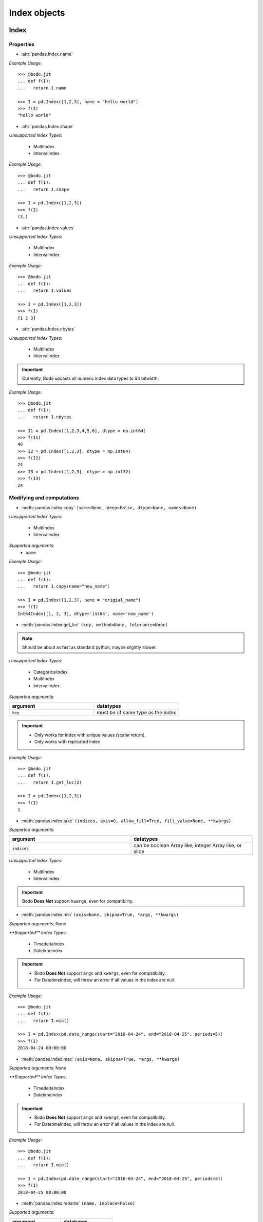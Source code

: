 
Index objects
~~~~~~~~~~~~~

Index
*****

Properties
^^^^^^^^^^^

* :attr:`pandas.Index.name`

`Example Usage`::

     >>> @bodo.jit
     ... def f(I):
     ...   return I.name

     >>> I = pd.Index([1,2,3], name = "hello world")
     >>> f(I)
     "hello world"

* :attr:`pandas.Index.shape`

`Unsupported Index Types`:

  * MultiIndex
  * IntervalIndex

`Example Usage`::

     >>> @bodo.jit
     ... def f(I):
     ...   return I.shape

     >>> I = pd.Index([1,2,3])
     >>> f(I)
     (3,)

* :attr:`pandas.Index.values`

`Unsupported Index Types`:

  * MultiIndex
  * IntervalIndex

`Example Usage`::

     >>> @bodo.jit
     ... def f(I):
     ...   return I.values

     >>> I = pd.Index([1,2,3])
     >>> f(I)
     [1 2 3]

* :attr:`pandas.Index.nbytes`

`Unsupported Index Types`:

  * MultiIndex
  * IntervalIndex

.. important:: Currently, Bodo upcasts all numeric index data types to 64 bitwidth.

`Example Usage`::

    >>> @bodo.jit
    ... def f(I):
    ...   return I.nbytes

    >>> I1 = pd.Index([1,2,3,4,5,6], dtype = np.int64)
    >>> f(I1)
    48
    >>> I2 = pd.Index([1,2,3], dtype = np.int64)
    >>> f(I2)
    24
    >>> I3 = pd.Index([1,2,3], dtype = np.int32)
    >>> f(I3)
    24



Modifying and computations
^^^^^^^^^^^^^^^^^^^^^^^^^^

* :meth:`pandas.Index.copy` ``(name=None, deep=False, dtype=None, names=None)``

`Unsupported Index Types`:

  * MultiIndex
  * IntervalIndex

`Supported arguments`:
   * ``name``

`Example Usage`::

    >>> @bodo.jit
    ... def f(I):
    ...   return I.copy(name="new_name")

    >>> I = pd.Index([1,2,3], name = "origial_name")
    >>> f(I)
    Int64Index([1, 2, 3], dtype='int64', name='new_name')

* :meth:`pandas.Index.get_loc` ``(key, method=None, tolerance=None)``

.. note:: Should be about as fast as standard python, maybe slightly slower.

`Unsupported Index Types`:

  * CategoricalIndex
  * MultiIndex
  * IntervalIndex

`Supported arguments`:

.. list-table::
   :widths: 25 25
   :header-rows: 1

   * - argument
     - datatypes
   * - ``key``
     - must be of same type as the index

.. important::

  * Only works for index with unique values (scalar return).
  * Only works with replicated Index


`Example Usage`::

    >>> @bodo.jit
    ... def f(I):
    ...   return I.get_loc(2)

    >>> I = pd.Index([1,2,3])
    >>> f(I)
    1

* :meth:`pandas.Index.take` ``(indices, axis=0, allow_fill=True, fill_value=None, **kwargs)``

`Supported arguments`:

.. list-table::
   :widths: 25 25
   :header-rows: 1

   * - argument
     - datatypes
   * - ``indices``
     - can be boolean Array like, integer Array like, or slice

`Unsupported Index Types`:

  * MultiIndex
  * IntervalIndex

.. important:: Bodo **Does Not** support ``kwargs``, even for compatibility.

* :meth:`pandas.Index.min` ``(axis=None, skipna=True, *args, **kwargs)``

`Supported arguments`: None

`**Supported** Index Types`:

    * TimedeltaIndex
    * DatetimeIndex

.. important::

  * Bodo **Does Not** support ``args`` and ``kwargs``, even for compatibility.
  * For DatetimeIndex, will throw an error if all values in the index are null.

`Example Usage`::

    >>> @bodo.jit
    ... def f(I):
    ...   return I.min()

    >>> I = pd.Index(pd.date_range(start="2018-04-24", end="2018-04-25", periods=5))
    >>> f(I)
    2018-04-24 00:00:00


* :meth:`pandas.Index.max` ``(axis=None, skipna=True, *args, **kwargs)``

`Supported arguments`: None

`**Supported** Index Types`:

  * TimedeltaIndex
  * DatetimeIndex

.. important::

  * Bodo **Does Not** support ``args`` and ``kwargs``, even for compatibility.
  * For DatetimeIndex, will throw an error if all values in the index are null.


`Example Usage`::

  >>> @bodo.jit
  ... def f(I):
  ...   return I.min()

  >>> I = pd.Index(pd.date_range(start="2018-04-24", end="2018-04-25", periods=5))
  >>> f(I)
  2018-04-25 00:00:00

* :meth:`pandas.Index.rename` ``(name, inplace=False)``

`Supported arguments`:

.. list-table::
   :widths: 25 25
   :header-rows: 1

   * - argument
     - datatypes
   * - ``name``
     - label or list of labels

`Unsupported Index Types`:

  * MutliIndex

`Example Usage`::

  >>> @bodo.jit
  ... def f(I, name):
  ...   return I.rename(name)

  >>> I = pd.Index(["a", "b", "c"])
  >>> f(I, "new_name")
  Index(['a', 'b', 'c'], dtype='object', name='new_name')


Missing values
^^^^^^^^^^^^^^^

* :meth:`pandas.Index.isna` ``()``

`Unsupported Index Types`:

  * MultiIndex
  * IntervalIndex

`Example Usage`::

    >>> @bodo.jit
    ... def f(I):
    ...   return I.isna()

    >>> I = pd.Index([1,None,3])
    >>> f(I)
    [False  True False]

* :meth:`pandas.Index.isnull` ``()``

`Unsupported Index Types`:

  * MultiIndex
  * IntervalIndex

`Example Usage`::

    >>> @bodo.jit
    ... def f(I):
    ...   return I.isnull()

    >>> I = pd.Index([1,None,3])
    >>> f(I)
    [False  True False]

Conversion
^^^^^^^^^^

* :meth:`pandas.Index.map` ``(mapper, na_action=None)``

`Unsupported Index Types`:

  * MultiIndex
  * IntervalIndex

`Supported arguments`:

.. list-table::
   :widths: 25 25
   :header-rows: 1

   * - argument
     - datatypes
   * - ``mapper``
     - must be a function, function cannot return tuple type

`Example Usage`::

    >>> @bodo.jit
    ... def f(I):
    ...   return I.map(lambda x: x + 2)

    >>> I = pd.Index([1,None,3])
    >>> f(I)
    Float64Index([3.0, nan, 5.0], dtype='float64')


Numeric Index
*************

Numeric index objects ``RangeIndex``, ``Int64Index``, ``UInt64Index`` and
``Float64Index`` are supported as index to dataframes and series.
Constructing them in Bodo functions, passing them to Bodo functions (unboxing),
and returning them from Bodo functions (boxing) are also supported.

* :class:`pandas.RangeIndex` ``(start=None, stop=None, step=None, dtype=None, copy=False, name=None)``


`Supported arguments`:

.. list-table::
   :widths: 25 25
   :header-rows: 1

   * - argument
     - datatypes
   * - ``start``
     - integer
   * - ``stop``
     - integer
   * - ``step``
     - integer
   * - ``name``
     - String


`Example Usage`::

    >>> @bodo.jit
    ... def f():
    ...   return pd.RangeIndex(0, 10, 2)

    >>> f(I)
    RangeIndex(start=0, stop=10, step=2)



* :class:`pandas.Int64Index` ``(data=None, dtype=None, copy=False, name=None)``
* :class:`pandas.UInt64Index` ``(data=None, dtype=None, copy=False, name=None)``
* :class:`pandas.Float64Index` ``(data=None, dtype=None, copy=False, name=None)``

`Supported arguments`:

.. list-table::
   :widths: 25 25
   :header-rows: 1

   * - argument
     - datatypes
   * - ``data``
     - list or array
   * - ``copy``
     - Boolean
   * - ``name``
     - String


`Example Usage`::

    >>> @bodo.jit
    ... def f():
    ... return (pd.Int64Index(np.arange(3)), pd.UInt64Index([1,2,3]), pd.Float64Index(np.arange(3)))

    >>> f()
    (Int64Index([0, 1, 2], dtype='int64'), UInt64Index([0, 1, 2], dtype='uint64'), Float64Index([0.0, 1.0, 2.0], dtype='float64'))



DatetimeIndex
*************

``DatetimeIndex`` objects are supported. They can be constructed,
boxed/unboxed, and set as index to dataframes and series.

* :class:`pandas.DatetimeIndex`

`Supported arguments`:

.. list-table::
   :widths: 25 25
   :header-rows: 1

   * - argument
     - datatypes
   * - ``data``
     - array-like of datetime64, Integer, or strings


Date fields of DatetimeIndex are supported:

* :attr:`pandas.DatetimeIndex.year`

`Example Usage`::

    >>> @bodo.jit
    ... def f(I):
    ...   return I.year

    >>> I = pd.DatetimeIndex(pd.date_range(start="2019-12-31 02:32:45", end="2020-01-01 19:12:05", periods=5))
    >>> f(I)
    Int64Index([2019, 2019, 2019, 2020, 2020], dtype='int64')


* :attr:`pandas.DatetimeIndex.month`

`Example Usage`::

    >>> @bodo.jit
    ... def f(I):
    ...   return I.month

    >>> I = pd.DatetimeIndex(pd.date_range(start="2019-12-31 02:32:45", end="2020-01-01 19:12:05", periods=5))
    >>> f(I)
    Int64Index([12, 12, 12, 1, 1], dtype='int64')

* :attr:`pandas.DatetimeIndex.day`

`Example Usage`::

    >>> @bodo.jit
    ... def f(I):
    ...   return I.day

    >>> I = pd.DatetimeIndex(pd.date_range(start="2019-12-31 02:32:45", end="2020-01-01 19:12:05", periods=5))
    >>> f(I)
    Int64Index([31, 31, 31, 1, 1], dtype='int64')

* :attr:`pandas.DatetimeIndex.hour`

`Example Usage`::

    >>> @bodo.jit
    ... def f(I):
    ...   return I.hour

    >>> I = pd.DatetimeIndex(pd.date_range(start="2019-12-31 02:32:45", end="2020-01-01 19:12:05", periods=5))
    >>> f(I)
    Int64Index([2, 12, 22, 9, 19], dtype='int64')

* :attr:`pandas.DatetimeIndex.minute`

`Example Usage`::

    >>> @bodo.jit
    ... def f(I):
    ...   return I.minute

    >>> I = pd.DatetimeIndex(pd.date_range(start="2019-12-31 02:32:45", end="2020-01-01 19:12:05", periods=5))
    >>> f(I)
    Int64Index([32, 42, 52, 2, 12], dtype='int64')

* :attr:`pandas.DatetimeIndex.second`

`Example Usage`::

    >>> @bodo.jit
    ... def f(I):
    ...   return I.second

    >>> I = pd.DatetimeIndex(pd.date_range(start="2019-12-31 02:32:45", end="2020-01-01 19:12:05", periods=5))
    >>> f(I)
    Int64Index([45, 35, 25, 15, 5], dtype='int64')

* :attr:`pandas.DatetimeIndex.microsecond`

`Example Usage`::

    >>> @bodo.jit
    ... def f(I):
    ...   return I.microsecond

    >>> I = pd.DatetimeIndex(pd.date_range(start="2019-12-31 01:01:01", end="2019-12-31 01:01:02", periods=5))
    >>> f(I)
    Int64Index([0, 250000, 500000, 750000, 0], dtype='int64')


* :attr:`pandas.DatetimeIndex.nanosecond`

`Example Usage`::

    >>> @bodo.jit
    ... def f(I):
    ...   return I.nanosecond

    >>> I = pd.DatetimeIndex(pd.date_range(start="2019-12-31 01:01:01.0000001", end="2019-12-31 01:01:01.0000002", periods=5))
    >>> f(I)
    Int64Index([100, 125, 150, 175, 200], dtype='int64')

* :attr:`pandas.DatetimeIndex.date`

`Example Usage`::

    >>> @bodo.jit
    ... def f(I):
    ...   return I.date

    >>> I = pd.DatetimeIndex(pd.date_range(start="2019-12-31 02:32:45", end="2020-01-01 19:12:05", periods=5))
    >>> f(I)
    [datetime.date(2019, 12, 31) datetime.date(2019, 12, 31) datetime.date(2019, 12, 31) datetime.date(2020, 1, 1) datetime.date(2020, 1, 1)]

* :attr:`pandas.DatetimeIndex.dayofyear`

`Example Usage`::

    >>> @bodo.jit
    ... def f(I):
    ...   return I.dayofyear

    >>> I = pd.DatetimeIndex(pd.date_range(start="2019-12-31 02:32:45", end="2020-01-01 19:12:05", periods=5))
    >>> f(I)
    Int64Index([365, 365, 365, 1, 1], dtype='int64')


* :attr:`pandas.DatetimeIndex.day_of_year`

`Example Usage`::

    >>> @bodo.jit
    ... def f(I):
    ...   return I.day_of_year

    >>> I = pd.DatetimeIndex(pd.date_range(start="2019-12-31 02:32:45", end="2020-01-01 19:12:05", periods=5))
    >>> f(I)
    Int64Index([365, 365, 365, 1, 1], dtype='int64')


* :attr:`pandas.DatetimeIndex.dayofweek`

`Example Usage`::

    >>> @bodo.jit
    ... def f(I):
    ...   return I.dayofweek

    >>> I = pd.DatetimeIndex(pd.date_range(start="2019-12-31 02:32:45", end="2020-01-01 19:12:05", periods=5))
    >>> f(I)
    Int64Index([1, 1, 1, 2, 2], dtype='int64')


* :attr:`pandas.DatetimeIndex.day_of_week`

`Example Usage`::

    >>> @bodo.jit
    ... def f(I):
    ...   return I.day_of_week

    >>> I = pd.DatetimeIndex(pd.date_range(start="2019-12-31 02:32:45", end="2020-01-01 19:12:05", periods=5))
    >>> f(I)
    Int64Index([1, 1, 1, 2, 2], dtype='int64')


* :attr:`pandas.DatetimeIndex.is_leap_year`

`Example Usage`::

    >>> @bodo.jit
    ... def f(I):
    ...   return I.is_leap_year

    >>> I = pd.DatetimeIndex(pd.date_range(start="2019-12-31 02:32:45", end="2020-01-01 19:12:05", periods=5))
    >>> f(I)
    [Flase False False True True]

* :attr:`pandas.DatetimeIndex.is_month_start`

`Example Usage`::

    >>> @bodo.jit
    ... def f(I):
    ...   return I.is_month_start

    >>> I = pd.DatetimeIndex(pd.date_range(start="2019-12-31 02:32:45", end="2020-01-01 19:12:05", periods=5))
    >>> f(I)
    Int64Index([0, 0, 0, 1, 1], dtype='int64')

* :attr:`pandas.DatetimeIndex.is_month_end`

`Example Usage`::

    >>> @bodo.jit
    ... def f(I):
    ...   return I.is_month_end

    >>> I = pd.DatetimeIndex(pd.date_range(start="2019-12-31 02:32:45", end="2020-01-01 19:12:05", periods=5))
    >>> f(I)
    Int64Index([1, 1, 1, 0, 0], dtype='int64')

* :attr:`pandas.DatetimeIndex.is_quarter_start`

`Example Usage`::

    >>> @bodo.jit
    ... def f(I):
    ...   return I.is_quarter_start

    >>> I = pd.DatetimeIndex(pd.date_range(start="2019-12-31 02:32:45", end="2020-01-01 19:12:05", periods=5))
    >>> f(I)
    Int64Index([0, 0, 0, 1, 1], dtype='int64')

* :attr:`pandas.DatetimeIndex.is_quarter_end`

`Example Usage`::

    >>> @bodo.jit
    ... def f(I):
    ...   return I.is_quarter_end

    >>> I = pd.DatetimeIndex(pd.date_range(start="2019-12-31 02:32:45", end="2020-01-01 19:12:05", periods=5))
    >>> f(I)
    Int64Index([1, 1, 1, 0, 0], dtype='int64')

* :attr:`pandas.DatetimeIndex.is_year_start`

`Example Usage`::

    >>> @bodo.jit
    ... def f(I):
    ...   return I.is_year_start

    >>> I = pd.DatetimeIndex(pd.date_range(start="2019-12-31 02:32:45", end="2020-01-01 19:12:05", periods=5))
    >>> f(I)
    Int64Index([0, 0, 0, 1, 1], dtype='int64')

* :attr:`pandas.DatetimeIndex.is_year_end`

`Example Usage`::

    >>> @bodo.jit
    ... def f(I):
    ...   return I.is_year_end

    >>> I = pd.DatetimeIndex(pd.date_range(start="2019-12-31 02:32:45", end="2020-01-01 19:12:05", periods=5))
    >>> f(I)
    Int64Index([1, 1, 1, 0, 0], dtype='int64')

* :attr:`pandas.DatetimeIndex.week`

`Example Usage`::

    >>> @bodo.jit
    ... def f(I):
    ...   return I.week

    >>> I = pd.DatetimeIndex(pd.date_range(start="2019-12-31 02:32:45", end="2020-01-01 19:12:05", periods=5))
    >>> f(I)
    Int64Index([1, 1, 1, 1, 1], dtype='int64')

* :attr:`pandas.DatetimeIndex.weekday`

`Example Usage`::

    >>> @bodo.jit
    ... def f(I):
    ...   return I.weekday

    >>> I = pd.DatetimeIndex(pd.date_range(start="2019-12-31 02:32:45", end="2020-01-01 19:12:05", periods=5))
    >>> f(I)
    Int64Index([1, 1, 1, 2, 2], dtype='int64')

* :attr:`pandas.DatetimeIndex.weekofyear`

`Example Usage`::

    >>> @bodo.jit
    ... def f(I):
    ...   return I.weekofyear

    >>> I = pd.DatetimeIndex(pd.date_range(start="2019-12-31 02:32:45", end="2020-01-01 19:12:05", periods=5))
    >>> f(I)
    Int64Index([1, 1, 1, 1,1], dtype='int64')

* :attr:`pandas.DatetimeIndex.quarter`

`Example Usage`::

    >>> @bodo.jit
    ... def f(I):
    ...   return I.quarter

    >>> I = pd.DatetimeIndex(pd.date_range(start="2019-12-31 02:32:45", end="2020-01-01 19:12:05", periods=5))
    >>> f(I)
    Int64Index([4, 4, 4, 1, 1], dtype='int64')



Subtraction of ``Timestamp`` from ``DatetimeIndex`` and vice versa
is supported.

Comparison operators ``==``, ``!=``, ``>=``, ``>``, ``<=``, ``<`` between
``DatetimeIndex`` and a string of datetime
are supported.


TimedeltaIndex
**************

``TimedeltaIndex`` objects are supported. They can be constructed,
boxed/unboxed, and set as index to dataframes and series.

* :class:`pandas.TimedeltaIndex` ``(data=None, unit=None, freq=NoDefault.no_default, closed=None, dtype=dtype('<m8[ns]'), copy=False, name=None)``

`Supported arguments`:

.. list-table::
   :widths: 25 25
   :header-rows: 1

   * - argument
     - datatypes
   * - ``data``
     - must be array-like of timedelta64ns or Ingetger.

Time fields of TimedeltaIndex are supported:

* :attr:`pandas.TimedeltaIndex.days`

`Example Usage`::

    >>> @bodo.jit
    ... def f(I):
    ...   return I.days

    >>> I = pd.TimedeltaIndex([pd.Timedelta(3, unit="D"))])
    >>> f(I)
    Int64Index([3], dtype='int64')

* :attr:`pandas.TimedeltaIndex.seconds`

`Example Usage`::

    >>> @bodo.jit
    ... def f(I):
    ...   return I.seconds

    >>> I = pd.TimedeltaIndex([pd.Timedelta(-2, unit="S"))])
    >>> f(I)
    Int64Index([-2], dtype='int64')

* :attr:`pandas.TimedeltaIndex.microseconds`

`Example Usage`::

    >>> @bodo.jit
    ... def f(I):
    ...   return I.microseconds

    >>> I = pd.TimedeltaIndex([pd.Timedelta(11, unit="micros"))])
    >>> f(I)
    Int64Index([11], dtype='int64')

* :attr:`pandas.TimedeltaIndex.nanoseconds`

`Example Usage`::

    >>> @bodo.jit
    ... def f(I):
    ...   return I.nanoseconds

    >>> I = pd.TimedeltaIndex([pd.Timedelta(7, unit="nanos"))])
    >>> f(I)
    Int64Index([7], dtype='int64')


PeriodIndex
***********

``PeriodIndex`` objects can be
boxed/unboxed and set as index to dataframes and series.
Operations on them will be supported in upcoming releases.

BinaryIndex
***********

``BinaryIndex`` objects can be
boxed/unboxed and set as index to dataframes and series.
Operations on them will be supported in upcoming releases.


MultiIndex
**********

* :meth:`pandas.MultiIndex.from_product` (*iterables* and *names* supported as tuples, no parallel support yet)
